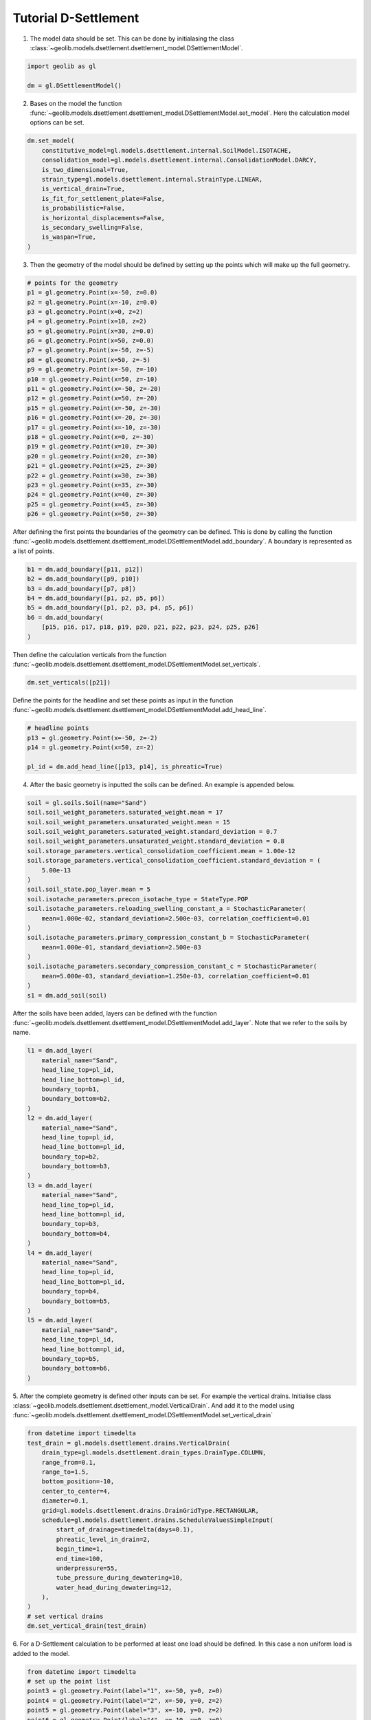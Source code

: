 .. tutorialdsettlement:

Tutorial D-Settlement
=====================

1. The model data should be set. This can be done by initialasing the class  :class:`~geolib.models.dsettlement.dsettlement_model.DSettlementModel`.

.. code-block:: python

    import geolib as gl

    dm = gl.DSettlementModel()

2. Bases on the model the function :func:`~geolib.models.dsettlement.dsettlement_model.DSettlementModel.set_model`. Here the calculation model options can be set.

.. code-block:: python

    dm.set_model(
        constitutive_model=gl.models.dsettlement.internal.SoilModel.ISOTACHE,
        consolidation_model=gl.models.dsettlement.internal.ConsolidationModel.DARCY,
        is_two_dimensional=True,
        strain_type=gl.models.dsettlement.internal.StrainType.LINEAR,
        is_vertical_drain=True,
        is_fit_for_settlement_plate=False,
        is_probabilistic=False,
        is_horizontal_displacements=False,
        is_secondary_swelling=False,
        is_waspan=True,
    )

3. Then the geometry of the model should be defined by setting up the points which will make up the full geometry.

.. code-block:: python

    # points for the geometry 
    p1 = gl.geometry.Point(x=-50, z=0.0)
    p2 = gl.geometry.Point(x=-10, z=0.0)
    p3 = gl.geometry.Point(x=0, z=2)
    p4 = gl.geometry.Point(x=10, z=2)
    p5 = gl.geometry.Point(x=30, z=0.0)
    p6 = gl.geometry.Point(x=50, z=0.0)
    p7 = gl.geometry.Point(x=-50, z=-5)
    p8 = gl.geometry.Point(x=50, z=-5)
    p9 = gl.geometry.Point(x=-50, z=-10)
    p10 = gl.geometry.Point(x=50, z=-10)
    p11 = gl.geometry.Point(x=-50, z=-20)
    p12 = gl.geometry.Point(x=50, z=-20)
    p15 = gl.geometry.Point(x=-50, z=-30)
    p16 = gl.geometry.Point(x=-20, z=-30)
    p17 = gl.geometry.Point(x=-10, z=-30)
    p18 = gl.geometry.Point(x=0, z=-30)
    p19 = gl.geometry.Point(x=10, z=-30)
    p20 = gl.geometry.Point(x=20, z=-30)
    p21 = gl.geometry.Point(x=25, z=-30)
    p22 = gl.geometry.Point(x=30, z=-30)
    p23 = gl.geometry.Point(x=35, z=-30)
    p24 = gl.geometry.Point(x=40, z=-30)
    p25 = gl.geometry.Point(x=45, z=-30)
    p26 = gl.geometry.Point(x=50, z=-30)

After defining the first points the boundaries of the geometry can be defined. This is done by calling the function 
:func:`~geolib.models.dsettlement.dsettlement_model.DSettlementModel.add_boundary`. A boundary is represented as a list of points.

.. code-block:: python

    b1 = dm.add_boundary([p11, p12])
    b2 = dm.add_boundary([p9, p10])
    b3 = dm.add_boundary([p7, p8])
    b4 = dm.add_boundary([p1, p2, p5, p6])
    b5 = dm.add_boundary([p1, p2, p3, p4, p5, p6])
    b6 = dm.add_boundary(
        [p15, p16, p17, p18, p19, p20, p21, p22, p23, p24, p25, p26]
    )

Then define the calculation verticals from the function :func:`~geolib.models.dsettlement.dsettlement_model.DSettlementModel.set_verticals`.

.. code-block:: python

    dm.set_verticals([p21])

Define the points for the headline and set these points as input in the function :func:`~geolib.models.dsettlement.dsettlement_model.DSettlementModel.add_head_line`.

.. code-block:: python

    # headline points
    p13 = gl.geometry.Point(x=-50, z=-2)
    p14 = gl.geometry.Point(x=50, z=-2)

    pl_id = dm.add_head_line([p13, p14], is_phreatic=True)

4. After the basic geometry is inputted the soils can be defined. An example is appended below.

.. code-block:: python

    soil = gl.soils.Soil(name="Sand")
    soil.soil_weight_parameters.saturated_weight.mean = 17
    soil.soil_weight_parameters.unsaturated_weight.mean = 15
    soil.soil_weight_parameters.saturated_weight.standard_deviation = 0.7
    soil.soil_weight_parameters.unsaturated_weight.standard_deviation = 0.8
    soil.storage_parameters.vertical_consolidation_coefficient.mean = 1.00e-12
    soil.storage_parameters.vertical_consolidation_coefficient.standard_deviation = (
        5.00e-13
    )
    soil.soil_state.pop_layer.mean = 5
    soil.isotache_parameters.precon_isotache_type = StateType.POP
    soil.isotache_parameters.reloading_swelling_constant_a = StochasticParameter(
        mean=1.000e-02, standard_deviation=2.500e-03, correlation_coefficient=0.01
    )
    soil.isotache_parameters.primary_compression_constant_b = StochasticParameter(
        mean=1.000e-01, standard_deviation=2.500e-03
    )
    soil.isotache_parameters.secondary_compression_constant_c = StochasticParameter(
        mean=5.000e-03, standard_deviation=1.250e-03, correlation_coefficient=0.01
    )
    s1 = dm.add_soil(soil)

After the soils have been added, layers can be defined with the function :func:`~geolib.models.dsettlement.dsettlement_model.DSettlementModel.add_layer`. Note that we refer to the soils by name.

.. code-block:: python

    l1 = dm.add_layer(
        material_name="Sand",
        head_line_top=pl_id,
        head_line_bottom=pl_id,
        boundary_top=b1,
        boundary_bottom=b2,
    )
    l2 = dm.add_layer(
        material_name="Sand",
        head_line_top=pl_id,
        head_line_bottom=pl_id,
        boundary_top=b2,
        boundary_bottom=b3,
    )
    l3 = dm.add_layer(
        material_name="Sand",
        head_line_top=pl_id,
        head_line_bottom=pl_id,
        boundary_top=b3,
        boundary_bottom=b4,
    )
    l4 = dm.add_layer(
        material_name="Sand",
        head_line_top=pl_id,
        head_line_bottom=pl_id,
        boundary_top=b4,
        boundary_bottom=b5,
    )
    l5 = dm.add_layer(
        material_name="Sand",
        head_line_top=pl_id,
        head_line_bottom=pl_id,
        boundary_top=b5,
        boundary_bottom=b6,
    )

5. After the complete geometry is defined other inputs can be set. For example the vertical drains.
Initialise class :class:`~geolib.models.dsettlement.dsettlement_model.VerticalDrain`. And add it to the model
using :func:`~geolib.models.dsettlement.dsettlement_model.DSettlementModel.set_vertical_drain`

.. code-block:: python

    from datetime import timedelta
    test_drain = gl.models.dsettlement.drains.VerticalDrain(
        drain_type=gl.models.dsettlement.drain_types.DrainType.COLUMN,
        range_from=0.1,
        range_to=1.5,
        bottom_position=-10,
        center_to_center=4,
        diameter=0.1,
        grid=gl.models.dsettlement.drains.DrainGridType.RECTANGULAR,
        schedule=gl.models.dsettlement.drains.ScheduleValuesSimpleInput(
            start_of_drainage=timedelta(days=0.1),
            phreatic_level_in_drain=2,
            begin_time=1,
            end_time=100,
            underpressure=55,
            tube_pressure_during_dewatering=10,
            water_head_during_dewatering=12,
        ),
    )
    # set vertical drains
    dm.set_vertical_drain(test_drain)

6. For a D-Settlement calculation to be performed at least one  load should be defined.
In this case a non uniform load is added to the model.

.. code-block:: python

    from datetime import timedelta
    # set up the point list
    point3 = gl.geometry.Point(label="1", x=-50, y=0, z=0)
    point4 = gl.geometry.Point(label="2", x=-50, y=0, z=2)
    point5 = gl.geometry.Point(label="3", x=-10, y=0, z=2)
    point6 = gl.geometry.Point(label="4", x=-10, y=0, z=0)
    pointlist = [point3, point4, point5, point6]
    # Add first uniform load
    dm.add_non_uniform_load(
        name="My First Load",
        points=pointlist,
        time_start=timedelta(days=0),
        time_end=timedelta(days=100),
        gamma_dry=20.02,
        gamma_wet=21.02,
    )

7. To run the model first the model needs to be serialised. To do that define a 
output file name and call the function :meth:`geolib.models.dsettlement.dsettlement_model.DSettlementModel.serialize`.

.. code-block:: python

    from pathlib import Path
    input_test_file = Path("Tutorial.sli")
    dm.serialize(input_test_file)

8. Finally the execute function can be called to run the model in D-Settlement console.

.. code-block:: python

    dm.filename = input_test_file
    dm.execute()

